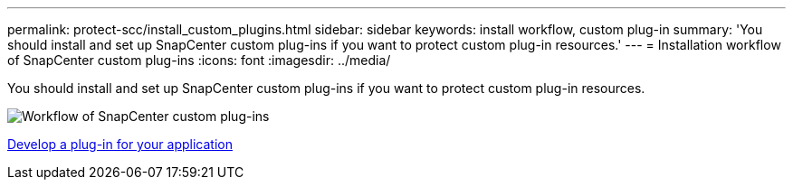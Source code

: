---
permalink: protect-scc/install_custom_plugins.html
sidebar: sidebar
keywords: install workflow, custom plug-in
summary: 'You should install and set up SnapCenter custom plug-ins if you want to protect custom plug-in resources.'
---
= Installation workflow of SnapCenter custom plug-ins
:icons: font
:imagesdir: ../media/

[.lead]
You should install and set up SnapCenter custom plug-ins if you want to protect custom plug-in resources.

image::../media/scc_install_configure_workflow.png[Workflow of SnapCenter custom plug-ins]

link:develop_a_plug_in_for_your_application.html[Develop a plug-in for your application]
